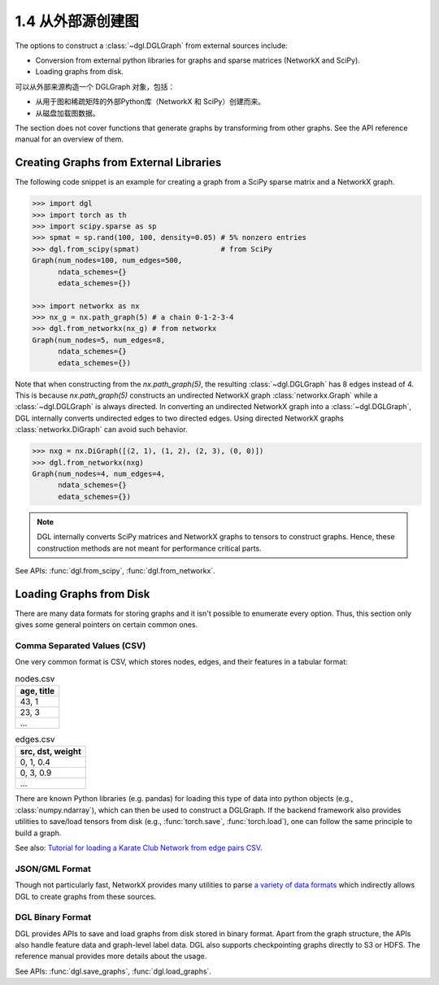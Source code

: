 .. _guide_cn-graph-external:

1.4 从外部源创建图
---------------

The options to construct a :class:`~dgl.DGLGraph` from external sources include:

- Conversion from external python libraries for graphs and sparse matrices (NetworkX and SciPy).
- Loading graphs from disk.

可以从外部来源构造一个 DGLGraph 对象，包括：

- 从用于图和稀疏矩阵的外部Python库（NetworkX 和 SciPy）创建而来。
- 从磁盘加载图数据。

The section does not cover functions that generate graphs by transforming from other
graphs. See the API reference manual for an overview of them.

Creating Graphs from External Libraries
^^^^^^^^^^^^^^^^^^^^^^^^^^^^^^^^^^^^^^^^

The following code snippet is an example for creating a graph from a SciPy sparse matrix and a NetworkX graph.

.. code::

    >>> import dgl
    >>> import torch as th
    >>> import scipy.sparse as sp
    >>> spmat = sp.rand(100, 100, density=0.05) # 5% nonzero entries
    >>> dgl.from_scipy(spmat)                   # from SciPy
    Graph(num_nodes=100, num_edges=500,
          ndata_schemes={}
          edata_schemes={})

    >>> import networkx as nx
    >>> nx_g = nx.path_graph(5) # a chain 0-1-2-3-4
    >>> dgl.from_networkx(nx_g) # from networkx
    Graph(num_nodes=5, num_edges=8,
          ndata_schemes={}
          edata_schemes={})

Note that when constructing from the `nx.path_graph(5)`, the resulting :class:`~dgl.DGLGraph` has 8
edges instead of 4. This is because `nx.path_graph(5)` constructs an undirected NetworkX graph
:class:`networkx.Graph` while a :class:`~dgl.DGLGraph` is always directed. In converting an undirected
NetworkX graph into a :class:`~dgl.DGLGraph`, DGL internally converts undirected edges to two directed edges.
Using directed NetworkX graphs :class:`networkx.DiGraph` can avoid such behavior.

.. code::

    >>> nxg = nx.DiGraph([(2, 1), (1, 2), (2, 3), (0, 0)])
    >>> dgl.from_networkx(nxg)
    Graph(num_nodes=4, num_edges=4,
          ndata_schemes={}
          edata_schemes={})

.. note::

    DGL internally converts SciPy matrices and NetworkX graphs to tensors to construct graphs.
    Hence, these construction methods are not meant for performance critical parts.

See APIs: :func:`dgl.from_scipy`, :func:`dgl.from_networkx`.

Loading Graphs from Disk
^^^^^^^^^^^^^^^^^^^^^^^^

There are many data formats for storing graphs and it isn't possible to enumerate every option.
Thus, this section only gives some general pointers on certain common ones.

Comma Separated Values (CSV)
""""""""""""""""""""""""""""

One very common format is CSV, which stores nodes, edges, and their features in a tabular format:

.. table:: nodes.csv

   +-----------+
   |age, title |
   +===========+
   |43, 1      |
   +-----------+
   |23, 3      |
   +-----------+
   |...        |
   +-----------+

.. table:: edges.csv

   +-----------------+
   |src, dst, weight |
   +=================+
   |0, 1, 0.4        |
   +-----------------+
   |0, 3, 0.9        |
   +-----------------+
   |...              |
   +-----------------+

There are known Python libraries (e.g. pandas) for loading this type of data into python
objects (e.g., :class:`numpy.ndarray`), which can then be used to construct a DGLGraph. If the
backend framework also provides utilities to save/load tensors from disk (e.g., :func:`torch.save`,
:func:`torch.load`), one can follow the same principle to build a graph.

See also: `Tutorial for loading a Karate Club Network from edge pairs CSV <https://github.com/dglai/WWW20-Hands-on-Tutorial/blob/master/basic_tasks/1_load_data.ipynb>`_.

JSON/GML Format
"""""""""""""""

Though not particularly fast, NetworkX provides many utilities to parse
`a variety of data formats <https://networkx.github.io/documentation/stable/reference/readwrite/index.html>`_
which indirectly allows DGL to create graphs from these sources.

DGL Binary Format
"""""""""""""""""

DGL provides APIs to save and load graphs from disk stored in binary format. Apart from the
graph structure, the APIs also handle feature data and graph-level label data. DGL also
supports checkpointing graphs directly to S3 or HDFS. The reference manual provides more
details about the usage.

See APIs: :func:`dgl.save_graphs`, :func:`dgl.load_graphs`.
